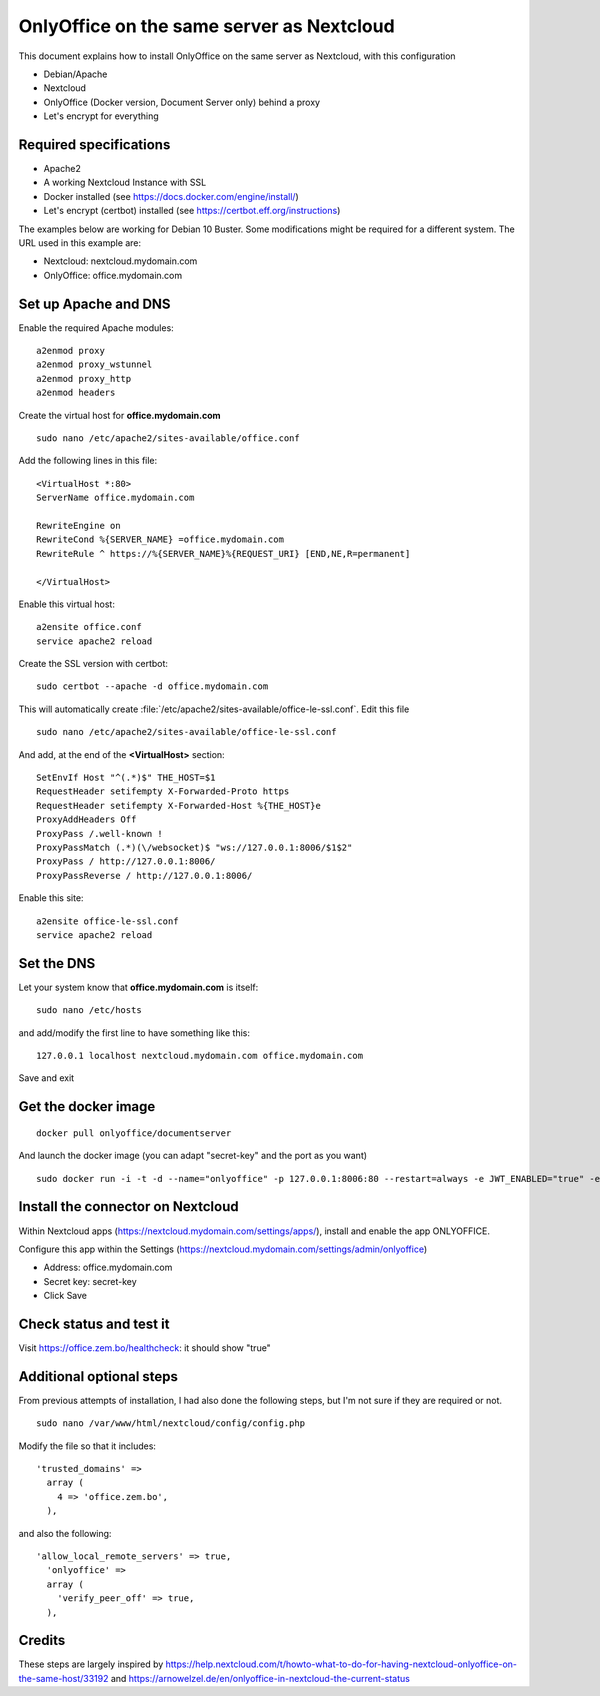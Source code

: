 ==========================================
OnlyOffice on the same server as Nextcloud
==========================================
 
This document explains how to install OnlyOffice on the same server as Nextcloud, with this configuration

- Debian/Apache
- Nextcloud
- OnlyOffice (Docker version, Document Server only) behind a proxy
- Let's encrypt for everything

Required specifications
------------------
- Apache2
- A working Nextcloud Instance with SSL
- Docker installed (see https://docs.docker.com/engine/install/)
- Let's encrypt (certbot) installed (see https://certbot.eff.org/instructions)

The examples below are working for Debian 10 Buster. Some modifications might be required for a different system. The URL used in this example are:

- Nextcloud: nextcloud.mydomain.com
- OnlyOffice: office.mydomain.com

Set up Apache and DNS
---------------------

Enable the required Apache modules:

::

    a2enmod proxy
    a2enmod proxy_wstunnel
    a2enmod proxy_http
    a2enmod headers

Create the virtual host for **office.mydomain.com**

::

  sudo nano /etc/apache2/sites-available/office.conf

Add the following lines in this file:

::

  <VirtualHost *:80>
  ServerName office.mydomain.com
  
  RewriteEngine on
  RewriteCond %{SERVER_NAME} =office.mydomain.com
  RewriteRule ^ https://%{SERVER_NAME}%{REQUEST_URI} [END,NE,R=permanent]
  
  </VirtualHost>
  
Enable this virtual host:

::

  a2ensite office.conf
  service apache2 reload

Create the SSL version with certbot:

::

  sudo certbot --apache -d office.mydomain.com

This will automatically create :file:`/etc/apache2/sites-available/office-le-ssl.conf`. Edit this file

::

  sudo nano /etc/apache2/sites-available/office-le-ssl.conf

And add, at the end of the **<VirtualHost>** section:

::

  SetEnvIf Host "^(.*)$" THE_HOST=$1
  RequestHeader setifempty X-Forwarded-Proto https
  RequestHeader setifempty X-Forwarded-Host %{THE_HOST}e
  ProxyAddHeaders Off
  ProxyPass /.well-known !
  ProxyPassMatch (.*)(\/websocket)$ "ws://127.0.0.1:8006/$1$2"
  ProxyPass / http://127.0.0.1:8006/
  ProxyPassReverse / http://127.0.0.1:8006/


Enable this site:

::

  a2ensite office-le-ssl.conf
  service apache2 reload

Set the DNS
-----------

Let your system know that **office.mydomain.com** is itself:

::

  sudo nano /etc/hosts

and add/modify the first line to have something like this:

::

  127.0.0.1 localhost nextcloud.mydomain.com office.mydomain.com

Save and exit

Get the docker image
--------------------

::

  docker pull onlyoffice/documentserver

And launch the docker image (you can adapt "secret-key" and the port as you want)

::

  sudo docker run -i -t -d --name="onlyoffice" -p 127.0.0.1:8006:80 --restart=always -e JWT_ENABLED="true" -e JWT_SECRET="secret-key" onlyoffice/documentserver

Install the connector on Nextcloud
----------------------------------

Within Nextcloud apps (https://nextcloud.mydomain.com/settings/apps/), install and enable the app ONLYOFFICE.

Configure this app within the Settings (https://nextcloud.mydomain.com/settings/admin/onlyoffice)

- Address: office.mydomain.com
- Secret key: secret-key
- Click Save

Check status and test it
------------------------

Visit https://office.zem.bo/healthcheck: it should show "true"


Additional optional steps
-------------------------
From previous attempts of installation, I had also done the following steps, but I'm not sure if they are required or not.

::

  sudo nano /var/www/html/nextcloud/config/config.php

Modify the file so that it includes:

::

  'trusted_domains' =>
    array (
      4 => 'office.zem.bo',
    ),
    
and also the following:

::

  'allow_local_remote_servers' => true,
    'onlyoffice' =>
    array (
      'verify_peer_off' => true,
    ),

Credits
-------

These steps are largely inspired by https://help.nextcloud.com/t/howto-what-to-do-for-having-nextcloud-onlyoffice-on-the-same-host/33192 and https://arnowelzel.de/en/onlyoffice-in-nextcloud-the-current-status
